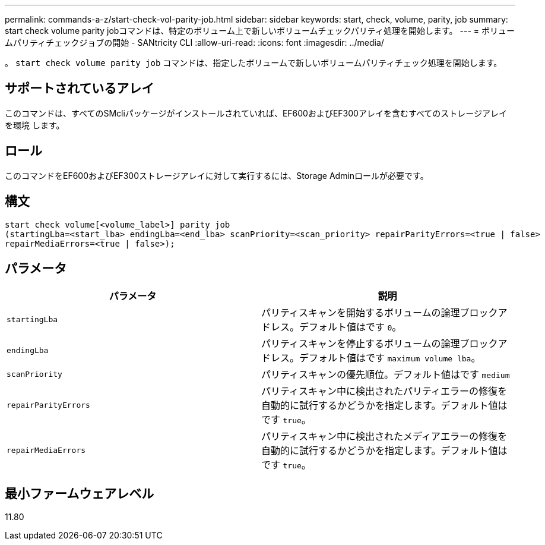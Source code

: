 ---
permalink: commands-a-z/start-check-vol-parity-job.html 
sidebar: sidebar 
keywords: start, check, volume, parity, job 
summary: start check volume parity jobコマンドは、特定のボリューム上で新しいボリュームチェックパリティ処理を開始します。 
---
= ボリュームパリティチェックジョブの開始 - SANtricity CLI
:allow-uri-read: 
:icons: font
:imagesdir: ../media/


[role="lead"]
。 `start check volume parity job` コマンドは、指定したボリュームで新しいボリュームパリティチェック処理を開始します。



== サポートされているアレイ

このコマンドは、すべてのSMcliパッケージがインストールされていれば、EF600およびEF300アレイを含むすべてのストレージアレイを環境 します。



== ロール

このコマンドをEF600およびEF300ストレージアレイに対して実行するには、Storage Adminロールが必要です。



== 構文

[source, cli, subs="+macros"]
----
start check volume[<volume_label>] parity job
(startingLba=<start_lba> endingLba=<end_lba> scanPriority=<scan_priority> repairParityErrors=<true | false>
repairMediaErrors=<true | false>);
----


== パラメータ

|===
| パラメータ | 説明 


 a| 
`startingLba`
 a| 
パリティスキャンを開始するボリュームの論理ブロックアドレス。デフォルト値はです `0`。



 a| 
`endingLba`
 a| 
パリティスキャンを停止するボリュームの論理ブロックアドレス。デフォルト値はです `maximum volume lba`。



 a| 
`scanPriority`
 a| 
パリティスキャンの優先順位。デフォルト値はです `medium`



 a| 
`repairParityErrors`
 a| 
パリティスキャン中に検出されたパリティエラーの修復を自動的に試行するかどうかを指定します。デフォルト値はです `true`。



 a| 
`repairMediaErrors`
 a| 
パリティスキャン中に検出されたメディアエラーの修復を自動的に試行するかどうかを指定します。デフォルト値はです `true`。

|===


== 最小ファームウェアレベル

11.80
